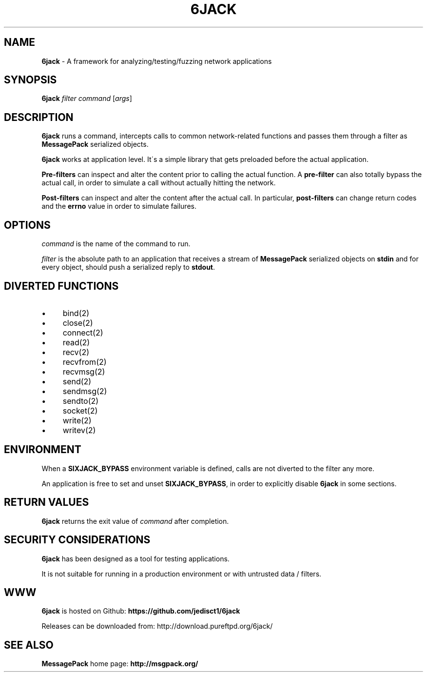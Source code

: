 .\" generated with Ronn/v0.7.3
.\" http://github.com/rtomayko/ronn/tree/0.7.3
.
.TH "6JACK" "8" "January 2014" "" ""
.
.SH "NAME"
\fB6jack\fR \- A framework for analyzing/testing/fuzzing network applications
.
.SH "SYNOPSIS"
\fB6jack\fR \fIfilter\fR \fIcommand\fR [\fIargs\fR]
.
.SH "DESCRIPTION"
\fB6jack\fR runs a command, intercepts calls to common network\-related functions and passes them through a filter as \fBMessagePack\fR serialized objects\.
.
.P
\fB6jack\fR works at application level\. It\'s a simple library that gets preloaded before the actual application\.
.
.P
\fBPre\-filters\fR can inspect and alter the content prior to calling the actual function\. A \fBpre\-filter\fR can also totally bypass the actual call, in order to simulate a call without actually hitting the network\.
.
.P
\fBPost\-filters\fR can inspect and alter the content after the actual call\. In particular, \fBpost\-filters\fR can change return codes and the \fBerrno\fR value in order to simulate failures\.
.
.SH "OPTIONS"
\fIcommand\fR is the name of the command to run\.
.
.P
\fIfilter\fR is the absolute path to an application that receives a stream of \fBMessagePack\fR serialized objects on \fBstdin\fR and for every object, should push a serialized reply to \fBstdout\fR\.
.
.SH "DIVERTED FUNCTIONS"
.
.IP "\(bu" 4
bind(2)
.
.IP "\(bu" 4
close(2)
.
.IP "\(bu" 4
connect(2)
.
.IP "\(bu" 4
read(2)
.
.IP "\(bu" 4
recv(2)
.
.IP "\(bu" 4
recvfrom(2)
.
.IP "\(bu" 4
recvmsg(2)
.
.IP "\(bu" 4
send(2)
.
.IP "\(bu" 4
sendmsg(2)
.
.IP "\(bu" 4
sendto(2)
.
.IP "\(bu" 4
socket(2)
.
.IP "\(bu" 4
write(2)
.
.IP "\(bu" 4
writev(2)
.
.IP "" 0
.
.SH "ENVIRONMENT"
When a \fBSIXJACK_BYPASS\fR environment variable is defined, calls are not diverted to the filter any more\.
.
.P
An application is free to set and unset \fBSIXJACK_BYPASS\fR, in order to explicitly disable \fB6jack\fR in some sections\.
.
.SH "RETURN VALUES"
\fB6jack\fR returns the exit value of \fIcommand\fR after completion\.
.
.SH "SECURITY CONSIDERATIONS"
\fB6jack\fR has been designed as a tool for testing applications\.
.
.P
It is not suitable for running in a production environment or with untrusted data / filters\.
.
.SH "WWW"
\fB6jack\fR is hosted on Github: \fBhttps://github\.com/jedisct1/6jack\fR
.
.P
Releases can be downloaded from: http://download\.pureftpd\.org/6jack/
.
.SH "SEE ALSO"
\fBMessagePack\fR home page: \fBhttp://msgpack\.org/\fR
